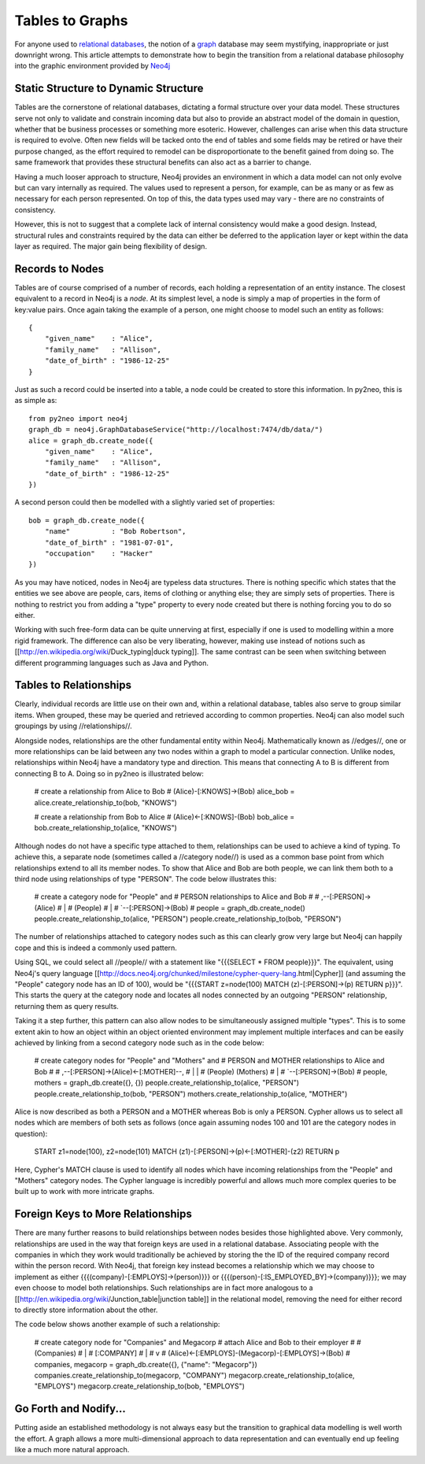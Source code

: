 Tables to Graphs
================

For anyone used to `relational databases <http://en.wikipedia.org/wiki/Relational_database_management_system>`_,
the notion of a `graph <http://en.wikipedia.org/wiki/Graph_%28mathematics%29>`_
database may seem mystifying, inappropriate or just downright wrong. This
article attempts to demonstrate how to begin the transition from a relational
database philosophy into the graphic environment provided by
`Neo4j <http://neo4j.org/>`_

Static Structure to Dynamic Structure
-------------------------------------

Tables are the cornerstone of relational databases, dictating a formal
structure over your data model. These structures serve not only to validate
and constrain incoming data but also to provide an abstract model of the
domain in question, whether that be business processes or something more
esoteric. However, challenges can arise when this data structure is required
to evolve. Often new fields will be tacked onto the end of tables and some
fields may be retired or have their purpose changed, as the effort required to
remodel can be disproportionate to the benefit gained from doing so. The same
framework that provides these structural benefits can also act as a barrier to
change.

Having a much looser approach to structure, Neo4j provides an environment in
which a data model can not only evolve but can vary internally as required.
The values used to represent a person, for example, can be as many or as few
as necessary for each person represented. On top of this, the data types used
may vary - there are no constraints of consistency.

However, this is not to suggest that a complete lack of internal consistency
would make a good design. Instead, structural rules and constraints required
by the data can either be deferred to the application layer or kept within the
data layer as required. The major gain being flexibility of design.

Records to Nodes
----------------

Tables are of course comprised of a number of records, each holding a
representation of an entity instance. The closest equivalent to a record in
Neo4j is a *node*. At its simplest level, a node is simply a map of properties
in the form of key:value pairs. Once again taking the example of a person, one
might choose to model such an entity as follows::

    {
        "given_name"    : "Alice",
        "family_name"   : "Allison",
        "date_of_birth" : "1986-12-25"
    }

Just as such a record could be inserted into a table, a node could be created
to store this information. In py2neo, this is as simple as::

    from py2neo import neo4j
    graph_db = neo4j.GraphDatabaseService("http://localhost:7474/db/data/")
    alice = graph_db.create_node({
        "given_name"    : "Alice",
        "family_name"   : "Allison",
        "date_of_birth" : "1986-12-25"
    })

A second person could then be modelled with a slightly varied set of
properties::

    bob = graph_db.create_node({
        "name"          : "Bob Robertson",
        "date_of_birth" : "1981-07-01",
        "occupation"    : "Hacker"
    })

As you may have noticed, nodes in Neo4j are typeless data structures. There is nothing specific which states that the entities we see above are people, cars, items of clothing or anything else; they are simply sets of properties. There is nothing to restrict you from adding a "type" property to every node created but there is nothing forcing you to do so either.

Working with such free-form data can be quite unnerving at first, especially if one is used to modelling within a more rigid framework. The difference can also be very liberating, however, making use instead of notions such as [[http://en.wikipedia.org/wiki/Duck_typing|duck typing]]. The same contrast can be seen when switching between different programming languages such as Java and Python.

Tables to Relationships
-----------------------

Clearly, individual records are little use on their own and, within a relational database, tables also serve to group similar items. When grouped, these may be queried and retrieved according to common properties. Neo4j can also model such groupings by using //relationships//.

Alongside nodes, relationships are the other fundamental entity within Neo4j. Mathematically known as //edges//, one or more relationships can be laid between any two nodes within a graph to model a particular connection. Unlike nodes, relationships within Neo4j have a mandatory type and direction. This means that connecting A to B is different from connecting B to A. Doing so in py2neo is illustrated below:

    # create a relationship from Alice to Bob
    # (Alice)-[:KNOWS]->(Bob)
    alice_bob = alice.create_relationship_to(bob, "KNOWS")

    # create a relationship from Bob to Alice
    # (Alice)<-[:KNOWS]-(Bob)
    bob_alice = bob.create_relationship_to(alice, "KNOWS")

Although nodes do not have a specific type attached to them, relationships can be used to achieve a kind of typing. To achieve this, a separate node (sometimes called a //category node//) is used as a common base point from which relationships extend to all its member nodes. To show that Alice and Bob are both people, we can link them both to a third node using relationships of type "PERSON". The code below illustrates this:

    # create a category node for "People" and
    # PERSON relationships to Alice and Bob
    #
    #    ,--[:PERSON]->(Alice)
    #    |
    # (People)
    #    |
    #    `--[:PERSON]->(Bob)
    #
    people = graph_db.create_node()
    people.create_relationship_to(alice, "PERSON")
    people.create_relationship_to(bob, "PERSON")

The number of relationships attached to category nodes such as this can clearly grow very large but Neo4j can happily cope and this is indeed a commonly used pattern.

Using SQL, we could select all //people// with a statement like "{{{SELECT * FROM people}}}". The equivalent, using Neo4j's query language [[http://docs.neo4j.org/chunked/milestone/cypher-query-lang.html|Cypher]] (and assuming the "People" category node has an ID of 100), would be "{{{START z=node(100) MATCH (z)-[:PERSON]->(p) RETURN p}}}". This starts the query at the category node and locates all nodes connected by an outgoing "PERSON" relationship, returning them as query results.

Taking it a step further, this pattern can also allow nodes to be simultaneously assigned multiple "types". This is to some extent akin to how an object within an object oriented environment may implement multiple interfaces and can be easily achieved by linking from a second category node such as in the code below:

    # create category nodes for "People" and "Mothers" and
    # PERSON and MOTHER relationships to Alice and Bob
    #
    #    ,--[:PERSON]->(Alice)<-[:MOTHER]--,
    #    |                                 |
    # (People)                         (Mothers)
    #    |
    #    `--[:PERSON]->(Bob)
    #
    people, mothers = graph_db.create({}, {})
    people.create_relationship_to(alice, "PERSON")
    people.create_relationship_to(bob, "PERSON")
    mothers.create_relationship_to(alice, "MOTHER")

Alice is now described as both a PERSON and a MOTHER whereas Bob is only a PERSON. Cypher allows us to select all nodes which are members of both sets as follows (once again assuming nodes 100 and 101 are the category nodes in question):

    START z1=node(100), z2=node(101)
    MATCH (z1)-[:PERSON]->(p)<-[:MOTHER]-(z2)
    RETURN p

Here, Cypher's MATCH clause is used to identify all nodes which have incoming relationships from the "People" and "Mothers" category nodes. The Cypher language is incredibly powerful and allows much more complex queries to be built up to work with more intricate graphs.

Foreign Keys to More Relationships
----------------------------------

There are many further reasons to build relationships between nodes besides those highlighted above. Very commonly, relationships are used in the way that foreign keys are used in a relational database. Associating people with the companies in which they work would traditionally be achieved by storing the the ID of the required company record within the person record. With Neo4j, that foreign key instead becomes a relationship which we may choose to implement as either {{{(company)-[:EMPLOYS]->(person)}}} or {{{(person)-[:IS_EMPLOYED_BY]->(company)}}}; we may even choose to model both relationships. Such relationships are in fact more analogous to a [[http://en.wikipedia.org/wiki/Junction_table|junction table]] in the relational model, removing the need for either record to directly store information about the other.

The code below shows another example of such a relationship:

    # create category node for "Companies" and Megacorp
    # attach Alice and Bob to their employer
    #
    #                     (Companies)
    #                          |
    #                     [:COMPANY]
    #                          |
    #                          v
    # (Alice)<-[:EMPLOYS]-(Megacorp)-[:EMPLOYS]->(Bob)
    #
    companies, megacorp = graph_db.create({}, {"name": "Megacorp"})
    companies.create_relationship_to(megacorp, "COMPANY")
    megacorp.create_relationship_to(alice, "EMPLOYS")
    megacorp.create_relationship_to(bob, "EMPLOYS")

Go Forth and Nodify...
----------------------

Putting aside an established methodology is not always easy but the transition
to graphical data modelling is well worth the effort. A graph allows a more
multi-dimensional approach to data representation and can eventually end up
feeling like a much more natural approach.

